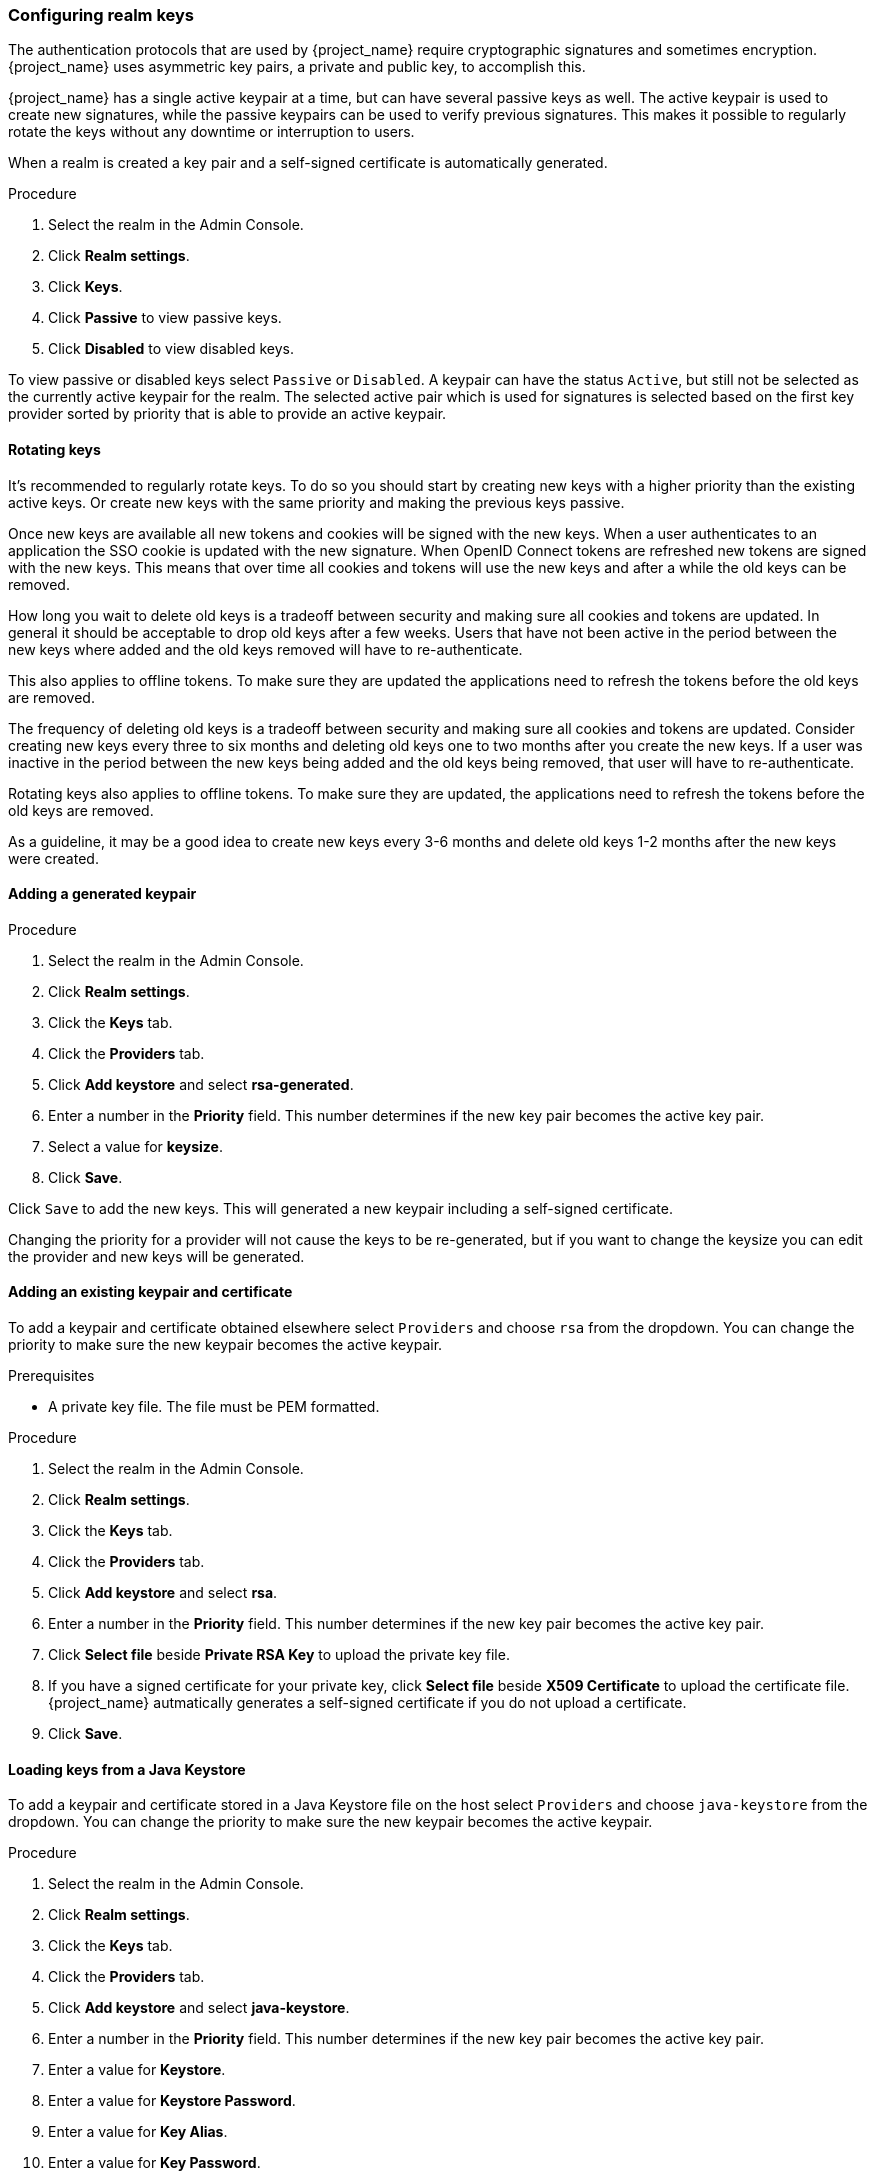 [[realm_keys]]
=== Configuring realm keys

The authentication protocols that are used by {project_name} require cryptographic signatures and sometimes
encryption.  {project_name} uses asymmetric key pairs, a private and public key, to accomplish this.

{project_name} has a single active keypair at a time, but can have several passive keys as well. The active keypair
is used to create new signatures, while the passive keypairs can be used to verify previous signatures. This makes it
possible to regularly rotate the keys without any downtime or interruption to users.

When a realm is created a key pair and a self-signed certificate is automatically generated.

.Procedure
. Select the realm in the Admin Console.
. Click *Realm settings*.
. Click *Keys*.
. Click *Passive* to view passive keys.
. Click *Disabled* to view disabled keys.

To view passive or disabled keys select `Passive` or `Disabled`.
A keypair can have the status `Active`, but still not be selected as the currently active keypair for the realm.
The selected active pair which is used for signatures is selected based on the first key provider sorted by priority
that is able to provide an active keypair.

==== Rotating keys

It's recommended to regularly rotate keys. To do so you should start by creating new keys with a higher priority than
the existing active keys. Or create new keys with the same priority and making the previous keys passive.

Once new keys are available all new tokens and cookies will be signed with the new keys. When a user authenticates to an
application the SSO cookie is updated with the new signature. When OpenID Connect tokens are refreshed new tokens are
signed with the new keys. This means that over time all cookies and tokens will use the new keys and after a while the
old keys can be removed.

How long you wait to delete old keys is a tradeoff between security and making sure all cookies and tokens are updated.
In general it should be acceptable to drop old keys after a few weeks. Users that have not been active in the period
between the new keys where added and the old keys removed will have to re-authenticate.

This also applies to offline tokens. To make sure they are updated the applications need to refresh the tokens before
the old keys are removed.

The frequency of deleting old keys is a tradeoff between security and making sure all cookies and tokens are updated. Consider creating new keys every three to six months and deleting old keys one to two months after you create the new keys. If a user was inactive in the period between the new keys being added and the old keys being removed, that user will have to re-authenticate.

Rotating keys also applies to offline tokens. To make sure they are updated, the applications need to refresh the tokens before the old keys are removed.

As a guideline, it may be a good idea to create new keys every 3-6 months and delete old keys 1-2 months after the new
keys were created.

==== Adding a generated keypair

.Procedure
. Select the realm in the Admin Console.
. Click *Realm settings*.
. Click the *Keys* tab.
. Click the *Providers* tab.
. Click *Add keystore* and select *rsa-generated*.
. Enter a number in the *Priority* field. This number determines if the new key pair becomes the active key pair.
. Select a value for *keysize*.
. Click *Save*.

Click `Save` to add the new keys. This will generated a new keypair including a self-signed certificate.

Changing the priority for a provider will not cause the keys to be re-generated, but if you want to change the keysize
you can edit the provider and new keys will be generated.

==== Adding an existing keypair and certificate

To add a keypair and certificate obtained elsewhere select `Providers` and choose `rsa` from the dropdown. You can change
the priority to make sure the new keypair becomes the active keypair.

.Prerequisites
* A private key file. The file must be PEM formatted.

.Procedure
. Select the realm in the Admin Console.
. Click *Realm settings*.
. Click the *Keys* tab.
. Click the *Providers* tab.
. Click *Add keystore* and select *rsa*.
. Enter a number in the *Priority* field. This number determines if the new key pair becomes the active key pair.
. Click *Select file* beside *Private RSA Key* to upload the private key file.
. If you have a signed certificate for your private key,  click *Select file* beside *X509 Certificate* to upload the certificate file. {project_name} autmatically generates a self-signed certificate if you do not upload a certificate.
. Click *Save*.

==== Loading keys from a Java Keystore

To add a keypair and certificate stored in a Java Keystore file on the host select `Providers` and choose `java-keystore`
from the dropdown. You can change the priority to make sure the new keypair becomes the active keypair.

.Procedure
. Select the realm in the Admin Console.
. Click *Realm settings*.
. Click the *Keys* tab.
. Click the *Providers* tab.
. Click *Add keystore* and select *java-keystore*.
. Enter a number in the *Priority* field. This number determines if the new key pair becomes the active key pair.
. Enter a value for *Keystore*.
. Enter a value for *Keystore Password*.
. Enter a value for *Key Alias*.
. Enter a value for *Key Password*.
. Click *Save*.

==== Making keys passive

.Procedure
. Select the realm in the Admin Console.
. Click Realm settings.
. Click the *Keys* tab.
. Click the *Active* tab.
. Click the provider of the key you want to make passive.
. Toggle *Active* to *OFF*.
. Click *Save*.

==== Disabling keys

.Procedure
. Select the realm in the Admin Console.
. Click Realm settings.
. Click the *Keys* tab.
. Click the *Active* tab.
. Click the provider of the key you want to make passive.
. Toggle *Enabled* to *OFF*.
. Click *Save*.

==== Compromised keys

{project_name} has the signing keys stored just locally and they are never shared with the client applications, users or other
entities. However, if you think that your realm signing key was compromised, you should first generate new keypair as described above and
then immediately remove the compromised keypair.

Alternatively, you can delete the provider from the `Providers` table.

.Procedure
. Click *Clients* in the menu.
. Click *security-admin-console*.
. Click the *Revocation* tab.
. Click *Set to now*.
. Click *Push*.

Pushing the not-before policy ensures that client applications do not accept the existing tokens signed by the compromised key. The client application is forced to download new key pairs from {project_name} also so the tokens signed by the compromised key will be invalid.

[NOTE]
====
REST and confidential clients must set *Admin URL* so {project_name} can send clients the pushed not-before policy request.
====
